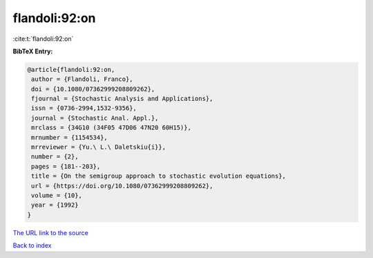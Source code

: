 flandoli:92:on
==============

:cite:t:`flandoli:92:on`

**BibTeX Entry:**

.. code-block:: bibtex

   @article{flandoli:92:on,
    author = {Flandoli, Franco},
    doi = {10.1080/07362999208809262},
    fjournal = {Stochastic Analysis and Applications},
    issn = {0736-2994,1532-9356},
    journal = {Stochastic Anal. Appl.},
    mrclass = {34G10 (34F05 47D06 47N20 60H15)},
    mrnumber = {1154534},
    mrreviewer = {Yu.\ L.\ Daletskiu{i}},
    number = {2},
    pages = {181--203},
    title = {On the semigroup approach to stochastic evolution equations},
    url = {https://doi.org/10.1080/07362999208809262},
    volume = {10},
    year = {1992}
   }
`The URL link to the source <ttps://doi.org/10.1080/07362999208809262}>`_


`Back to index <../By-Cite-Keys.html>`_
